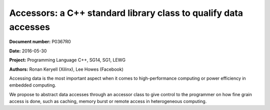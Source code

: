 Accessors: a C++ standard library class to qualify data accesses
================================================================

**Document number:** P0367R0

**Date:** 2016-05-30

**Project:** Programming Language C++, SG14, SG1, LEWG

**Authors:** Ronan Keryell (Xilinx), Lee Howes (Facebook)

Accessing data is the most important aspect when it comes to
high-performance computing or power efficiency in embedded
computing.

We propose to abstract data accesses through an accessor class to give
control to the programmer on how fine grain access is done, such as
caching, memory burst or remote access in heterogeneous computing.
